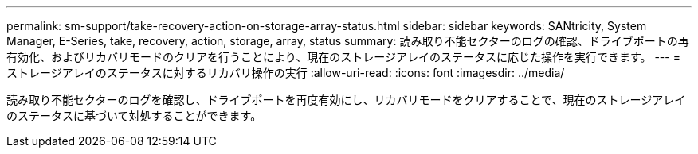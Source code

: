---
permalink: sm-support/take-recovery-action-on-storage-array-status.html 
sidebar: sidebar 
keywords: SANtricity, System Manager, E-Series, take, recovery, action, storage, array, status 
summary: 読み取り不能セクターのログの確認、ドライブポートの再有効化、およびリカバリモードのクリアを行うことにより、現在のストレージアレイのステータスに応じた操作を実行できます。 
---
= ストレージアレイのステータスに対するリカバリ操作の実行
:allow-uri-read: 
:icons: font
:imagesdir: ../media/


[role="lead"]
読み取り不能セクターのログを確認し、ドライブポートを再度有効にし、リカバリモードをクリアすることで、現在のストレージアレイのステータスに基づいて対処することができます。
